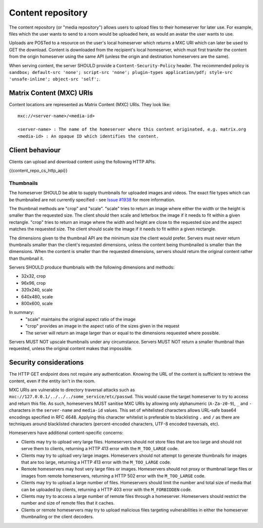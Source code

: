 .. Copyright 2016 OpenMarket Ltd
.. Copyright 2019 The Matrix.org Foundation C.I.C.
..
.. Licensed under the Apache License, Version 2.0 (the "License");
.. you may not use this file except in compliance with the License.
.. You may obtain a copy of the License at
..
..     http://www.apache.org/licenses/LICENSE-2.0
..
.. Unless required by applicable law or agreed to in writing, software
.. distributed under the License is distributed on an "AS IS" BASIS,
.. WITHOUT WARRANTIES OR CONDITIONS OF ANY KIND, either express or implied.
.. See the License for the specific language governing permissions and
.. limitations under the License.

Content repository
==================

.. _module:content:

The content repository (or "media repository") allows users to upload
files to their homeserver for later use. For example, files which the
user wants to send to a room would be uploaded here, as would an avatar
the user wants to use.

Uploads are POSTed to a resource on the user's local homeserver which
returns a MXC URI which can later be used to GET the download. Content
is downloaded from the recipient's local homeserver, which must first
transfer the content from the origin homeserver using the same API
(unless the origin and destination homeservers are the same).

When serving content, the server SHOULD provide a ``Content-Security-Policy``
header. The recommended policy is ``sandbox; default-src 'none'; script-src
'none'; plugin-types application/pdf; style-src 'unsafe-inline'; object-src
'self';``.

Matrix Content (MXC) URIs
-------------------------

.. _`MXC URI`:

Content locations are represented as Matrix Content (MXC) URIs. They look
like::

  mxc://<server-name>/<media-id>

  <server-name> : The name of the homeserver where this content originated, e.g. matrix.org
  <media-id> : An opaque ID which identifies the content.


Client behaviour
----------------

Clients can upload and download content using the following HTTP APIs.

{{content_repo_cs_http_api}}

Thumbnails
~~~~~~~~~~
The homeserver SHOULD be able to supply thumbnails for uploaded images and
videos. The exact file types which can be thumbnailed are not currently
specified - see `Issue #1938 <https://github.com/matrix-org/matrix-doc/issues/1938>`_
for more information.

The thumbnail methods are "crop" and "scale". "scale" tries to return an
image where either the width or the height is smaller than the requested
size. The client should then scale and letterbox the image if it needs to
fit within a given rectangle. "crop" tries to return an image where the
width and height are close to the requested size and the aspect matches
the requested size. The client should scale the image if it needs to fit
within a given rectangle.

The dimensions given to the thumbnail API are the minimum size the client
would prefer. Servers must never return thumbnails smaller than the client's
requested dimensions, unless the content being thumbnailed is smaller than
the dimensions. When the content is smaller than the requested dimensions,
servers should return the original content rather than thumbnail it.

Servers SHOULD produce thumbnails with the following dimensions and methods:

* 32x32, crop
* 96x96, crop
* 320x240, scale
* 640x480, scale
* 800x600, scale

In summary:
 * "scale" maintains the original aspect ratio of the image
 * "crop" provides an image in the aspect ratio of the sizes given in the request
 * The server will return an image larger than or equal to the dimensions requested
   where possible.

Servers MUST NOT upscale thumbnails under any circumstance. Servers MUST NOT
return a smaller thumbnail than requested, unless the original content makes
that impossible.

Security considerations
-----------------------

The HTTP GET endpoint does not require any authentication. Knowing the URL of
the content is sufficient to retrieve the content, even if the entity isn't in
the room.

MXC URIs are vulnerable to directory traversal attacks such as
``mxc://127.0.0.1/../../../some_service/etc/passwd``. This would cause the target
homeserver to try to access and return this file. As such, homeservers MUST
sanitise MXC URIs by allowing only alphanumeric (``A-Za-z0-9``), ``_``
and  ``-`` characters in the ``server-name`` and ``media-id`` values. This set
of whitelisted characters allows URL-safe base64 encodings specified in RFC 4648.
Applying this character whitelist is preferable to blacklisting ``.`` and ``/``
as there are techniques around blacklisted characters (percent-encoded characters,
UTF-8 encoded traversals, etc).

Homeservers have additional content-specific concerns:

- Clients may try to upload very large files. Homeservers should not store files
  that are too large and should not serve them to clients, returning a HTTP 413
  error with the ``M_TOO_LARGE`` code.

- Clients may try to upload very large images. Homeservers should not attempt to
  generate thumbnails for images that are too large, returning a HTTP 413 error
  with the ``M_TOO_LARGE`` code.

- Remote homeservers may host very large files or images. Homeservers should not
  proxy or thumbnail large files or images from remote homeservers, returning a
  HTTP 502 error with the ``M_TOO_LARGE`` code.

- Clients may try to upload a large number of files. Homeservers should limit the
  number and total size of media that can be uploaded by clients, returning a
  HTTP 403 error with the ``M_FORBIDDEN`` code.

- Clients may try to access a large number of remote files through a homeserver.
  Homeservers should restrict the number and size of remote files that it caches.

- Clients or remote homeservers may try to upload malicious files targeting
  vulnerabilities in either the homeserver thumbnailing or the client decoders.
